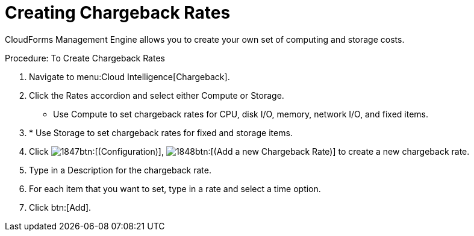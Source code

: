 [[_to_create_chargeback_rates]]
= Creating Chargeback Rates

CloudForms Management Engine allows you to create your own set of computing and storage costs. 

.Procedure: To Create Chargeback Rates
. Navigate to menu:Cloud Intelligence[Chargeback]. 
. Click the [label]#Rates# accordion and select either [label]#Compute# or [label]#Storage#. 

* Use [label]#Compute# to set chargeback rates for CPU, disk I/O, memory, network I/O, and fixed items. 
. * Use [label]#Storage# to set chargeback rates for fixed and storage items. 
. Click  image:images/1847.png[]btn:[(Configuration)],  image:images/1848.png[]btn:[(Add a new Chargeback Rate)] to create a new chargeback rate. 
. Type in a [label]#Description# for the chargeback rate. 
. For each item that you want to set, type in a rate and select a time option. 
. Click btn:[Add]. 